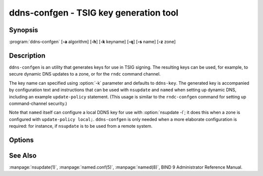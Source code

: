 .. Copyright (C) Internet Systems Consortium, Inc. ("ISC")
..
.. SPDX-License-Identifier: MPL-2.0
..
.. This Source Code Form is subject to the terms of the Mozilla Public
.. License, v. 2.0.  If a copy of the MPL was not distributed with this
.. file, you can obtain one at https://mozilla.org/MPL/2.0/.
..
.. See the COPYRIGHT file distributed with this work for additional
.. information regarding copyright ownership.

.. highlight: console

.. BEWARE: Do not forget to edit also tsig-keygen.rst!

.. iscman:: ddns-confgen
.. program:: ddns-confgen
.. _man_ddns-confgen:

ddns-confgen - TSIG key generation tool
---------------------------------------

Synopsis
~~~~~~~~
:program:`ddns-confgen` [**-a** algorithm] [**-h**] [**-k** keyname] [**-q**] [**-s** name] [**-z** zone]

Description
~~~~~~~~~~~

``ddns-confgen`` is an utility that generates keys for use in TSIG signing.
The resulting keys can be used, for example, to secure dynamic DNS updates
to a zone, or for the ``rndc`` command channel.

The key name can specified using :option:`-k` parameter and defaults to ``ddns-key``.
The generated key is accompanied by configuration text and instructions that
can be used with ``nsupdate`` and ``named`` when setting up dynamic DNS,
including an example ``update-policy`` statement.
(This usage is similar to the ``rndc-confgen`` command for setting up
command-channel security.)

Note that ``named`` itself can configure a local DDNS key for use with
:option:`nsupdate -l`; it does this when a zone is configured with
``update-policy local;``. ``ddns-confgen`` is only needed when a more
elaborate configuration is required: for instance, if ``nsupdate`` is to
be used from a remote system.

Options
~~~~~~~

.. option:: -a algorithm

   This option specifies the algorithm to use for the TSIG key. Available
   choices are: hmac-md5, hmac-sha1, hmac-sha224, hmac-sha256, hmac-sha384,
   and hmac-sha512. The default is hmac-sha256. Options are
   case-insensitive, and the "hmac-" prefix may be omitted.

.. option:: -h

   This option prints a short summary of options and arguments.

.. option:: -k keyname

   This option specifies the key name of the DDNS authentication key. The
   default is ``ddns-key`` when neither the :option:`-s` nor :option:`-z` option is
   specified; otherwise, the default is ``ddns-key`` as a separate label
   followed by the argument of the option, e.g., ``ddns-key.example.com.``
   The key name must have the format of a valid domain name, consisting of
   letters, digits, hyphens, and periods.

.. option:: -q

   This option enables quiet mode, which prints only the key, with no
   explanatory text or usage examples. This is essentially identical to
   ``tsig-keygen``.

.. option:: -s name

   This option generates a configuration example to allow dynamic updates
   of a single hostname. The example ``named.conf`` text shows how to set
   an update policy for the specified name using the "name" nametype. The
   default key name is ``ddns-key.name``. Note that the "self" nametype
   cannot be used, since the name to be updated may differ from the key
   name. This option cannot be used with the :option:`-z` option.

.. option:: -z zone

   This option generates a configuration example to allow
   dynamic updates of a zone. The example ``named.conf`` text shows how
   to set an update policy for the specified zone using the "zonesub"
   nametype, allowing updates to all subdomain names within that zone.
   This option cannot be used with the :option:`-s` option.

See Also
~~~~~~~~

:manpage:`nsupdate(1)`, :manpage:`named.conf(5)`, :manpage:`named(8)`, BIND 9 Administrator Reference Manual.
